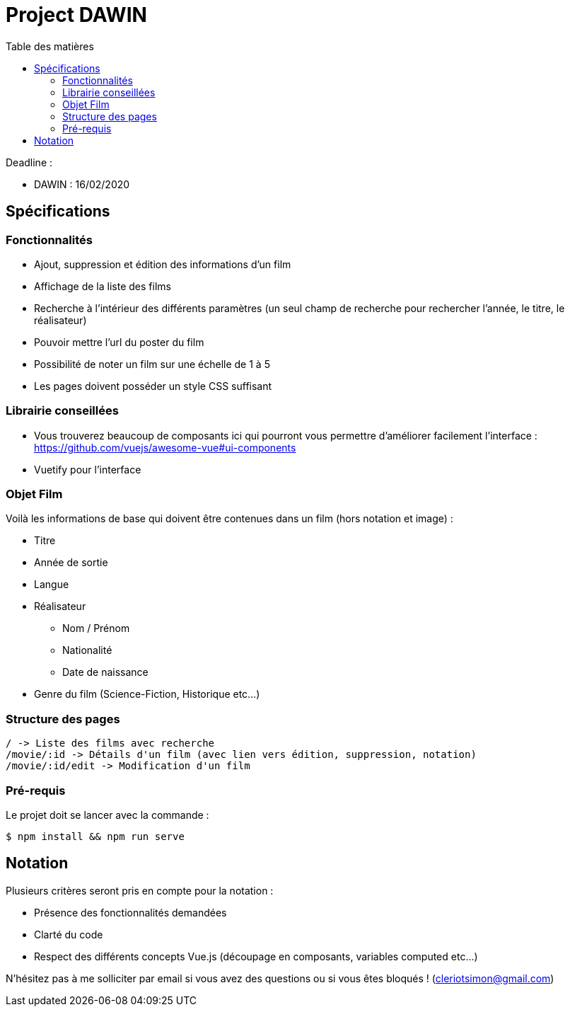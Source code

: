 :step: 0
:source-highlighter: highlightjs
:sourcedir: src/
:imagesdir: images/

:toc:
:toc-title: Table des matières

= Project DAWIN

Deadline :

* DAWIN : 16/02/2020

== Spécifications

=== Fonctionnalités

* Ajout, suppression et édition des informations d'un film
* Affichage de la liste des films
* Recherche à l'intérieur des différents paramètres (un seul champ de recherche pour rechercher l'année, le titre, le réalisateur)
* Pouvoir mettre l'url du poster du film
* Possibilité de noter un film sur une échelle de 1 à 5
* Les pages doivent posséder un style CSS suffisant

=== Librairie conseillées

* Vous trouverez beaucoup de composants ici qui pourront vous permettre d'améliorer facilement l'interface : https://github.com/vuejs/awesome-vue#ui-components
* Vuetify pour l'interface

=== Objet Film

Voilà les informations de base qui doivent être contenues dans un film (hors notation et image) :

* Titre
* Année de sortie
* Langue
* Réalisateur
    ** Nom / Prénom
    ** Nationalité
    ** Date de naissance
* Genre du film (Science-Fiction, Historique etc...)

=== Structure des pages

```text
/ -> Liste des films avec recherche
/movie/:id -> Détails d'un film (avec lien vers édition, suppression, notation)
/movie/:id/edit -> Modification d'un film
```

=== Pré-requis

Le projet doit se lancer avec la commande :

```shell
$ npm install && npm run serve
```

== Notation

Plusieurs critères seront pris en compte pour la notation :

* Présence des fonctionnalités demandées
* Clarté du code
* Respect des différents concepts Vue.js (découpage en composants, variables computed etc...)

N'hésitez pas à me solliciter par email si vous avez des questions ou si vous êtes bloqués ! (cleriotsimon@gmail.com)